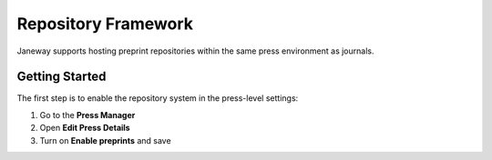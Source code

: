 Repository Framework
====================

Janeway supports hosting preprint repositories within the same press environment as journals.

Getting Started
---------------
The first step is to enable the repository system in the press-level settings:

1. Go to the **Press Manager**
2. Open **Edit Press Details**
3. Turn on **Enable preprints** and save

